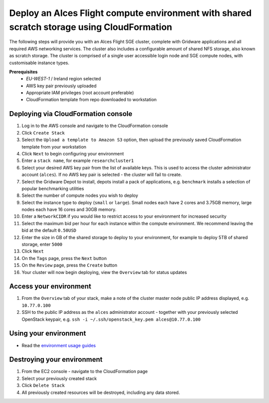 Deploy an Alces Flight compute environment with shared scratch storage using CloudFormation 
===========================================================================================

The following steps will provide you with an Alces Flight SGE cluster, complete with Gridware applications and all required AWS networking services. The cluster also includes a configurable amount of shared NFS storage, also known as scratch storage. The cluster is comprised of a single user accessible login node and SGE compute nodes, with customisable instance types. 

**Prerequisites**
 * `EU-WEST-1` / Ireland region selected
 * AWS key pair previously uploaded
 * Appropriate IAM privileges (root account preferable) 
 * CloudFormation template from repo downloaded to workstation

Deploying via CloudFormation console 
------------------------------------

1.  Log in to the AWS console and navigate to the CloudFormation console 
2.  Click ``Create Stack``
3.  Select the ``Upload a template to Amazon S3`` option, then upload the previously saved CloudFormation template from your workstation
4.  Click ``Next`` to begin configuring your environment 
5.  Enter a ``stack name``, for example ``researchcluster1``
6.  Select your desired AWS key pair from the list of available keys. This is used to access the cluster administrator account (``alces``). If no AWS key pair is selected - the cluster will fail to create.
7.  Select the Gridware Depot to install, depots install a pack of applications, e.g. ``benchmark`` installs a selection of popular benchmarking utilities
8.  Select the number of compute nodes you wish to deploy 
9.  Select the instance type to deploy (``small`` or ``large``). Small nodes each have 2 cores and 3.75GB memory, large nodes each have 16 cores and 30GB memory. 
10.  Enter a ``NetworkCIDR`` if you would like to restrict access to your environment for increased security
11.  Select the maximum bid per hour for each instance within the compute environment. We recommend leaving the bid at the default ``0.50USD`` 
12.  Enter the size in GB of the shared storage to deploy to your environment, for example to deploy 5TB of shared storage, enter ``5000``
13.  Click ``Next``
14.  On the ``Tags`` page, press the ``Next`` button
15.  On the ``Review`` page, press the ``Create`` button
16.  Your cluster will now begin deploying, view the ``Overview`` tab for status updates

Access your environment
-----------------------

1.  From the ``Overview`` tab of your stack, make a note of the cluster master node public IP address displayed, e.g. ``10.77.0.100``
2.  SSH to the public IP address as the ``alces`` administrator account - together with your previously selected OpenStack keypair, e.g. ``ssh -i ~/.ssh/openstack_key.pem alces@10.77.0.100``

Using your environment
----------------------

-  Read the `environment usage guides <http://alces-flight-appliance-docs.readthedocs.org/en/aws/getting-started/environment-usage/environment_usage.html>`_

Destroying your environment
---------------------------

1.  From the EC2 console - navigate to the CloudFormation page
2.  Select your previously created stack
3.  Click ``Delete Stack``
4.  All previously created resources will be destroyed, including any data stored. 
